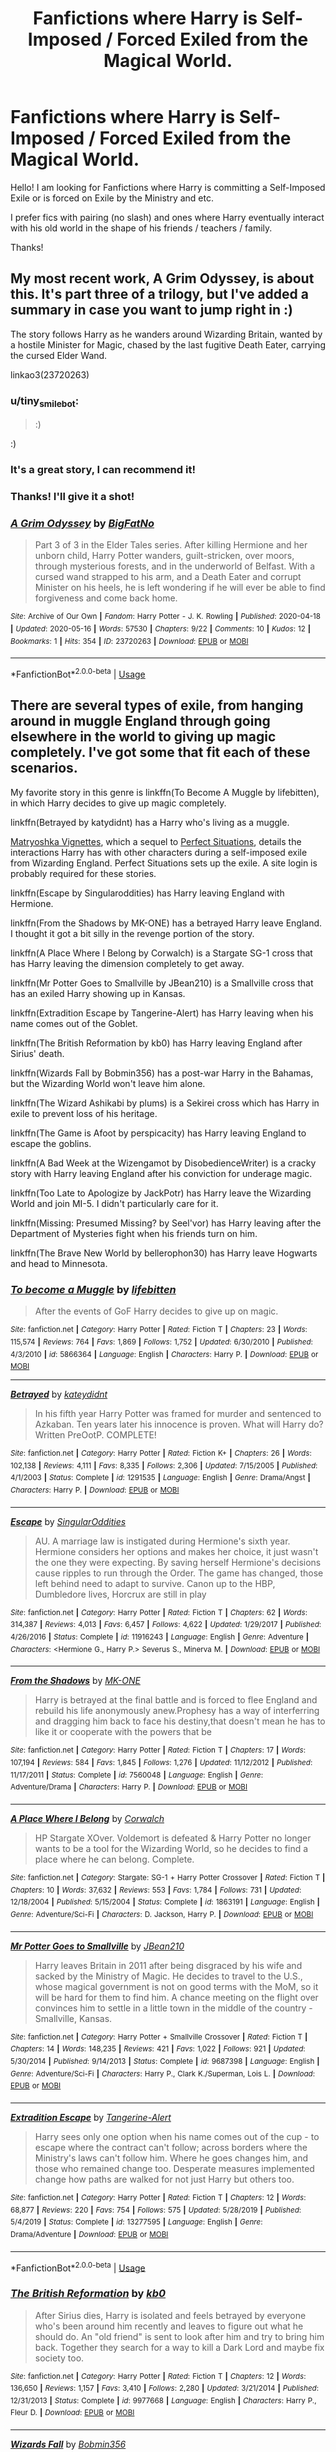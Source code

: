 #+TITLE: Fanfictions where Harry is Self-Imposed / Forced Exiled from the Magical World.

* Fanfictions where Harry is Self-Imposed / Forced Exiled from the Magical World.
:PROPERTIES:
:Author: xBrawlerxx
:Score: 10
:DateUnix: 1590394411.0
:DateShort: 2020-May-25
:FlairText: Request
:END:
Hello! I am looking for Fanfictions where Harry is committing a Self-Imposed Exile or is forced on Exile by the Ministry and etc.

I prefer fics with pairing (no slash) and ones where Harry eventually interact with his old world in the shape of his friends / teachers / family.

Thanks!


** My most recent work, A Grim Odyssey, is about this. It's part three of a trilogy, but I've added a summary in case you want to jump right in :)

The story follows Harry as he wanders around Wizarding Britain, wanted by a hostile Minister for Magic, chased by the last fugitive Death Eater, carrying the cursed Elder Wand.

linkao3(23720263)
:PROPERTIES:
:Author: BigFatNo
:Score: 4
:DateUnix: 1590418695.0
:DateShort: 2020-May-25
:END:

*** u/tiny_smile_bot:
#+begin_quote
  :)
#+end_quote

:)
:PROPERTIES:
:Author: tiny_smile_bot
:Score: 3
:DateUnix: 1590418711.0
:DateShort: 2020-May-25
:END:


*** It's a great story, I can recommend it!
:PROPERTIES:
:Author: vlaaivlaai
:Score: 3
:DateUnix: 1590419033.0
:DateShort: 2020-May-25
:END:


*** Thanks! I'll give it a shot!
:PROPERTIES:
:Author: xBrawlerxx
:Score: 2
:DateUnix: 1590474833.0
:DateShort: 2020-May-26
:END:


*** [[https://archiveofourown.org/works/23720263][*/A Grim Odyssey/*]] by [[https://www.archiveofourown.org/users/BigFatNo/pseuds/BigFatNo][/BigFatNo/]]

#+begin_quote
  Part 3 of 3 in the Elder Tales series. After killing Hermione and her unborn child, Harry Potter wanders, guilt-stricken, over moors, through mysterious forests, and in the underworld of Belfast. With a cursed wand strapped to his arm, and a Death Eater and corrupt Minister on his heels, he is left wondering if he will ever be able to find forgiveness and come back home.
#+end_quote

^{/Site/:} ^{Archive} ^{of} ^{Our} ^{Own} ^{*|*} ^{/Fandom/:} ^{Harry} ^{Potter} ^{-} ^{J.} ^{K.} ^{Rowling} ^{*|*} ^{/Published/:} ^{2020-04-18} ^{*|*} ^{/Updated/:} ^{2020-05-16} ^{*|*} ^{/Words/:} ^{57530} ^{*|*} ^{/Chapters/:} ^{9/22} ^{*|*} ^{/Comments/:} ^{10} ^{*|*} ^{/Kudos/:} ^{12} ^{*|*} ^{/Bookmarks/:} ^{1} ^{*|*} ^{/Hits/:} ^{354} ^{*|*} ^{/ID/:} ^{23720263} ^{*|*} ^{/Download/:} ^{[[https://archiveofourown.org/downloads/23720263/A%20Grim%20Odyssey.epub?updated_at=1589648037][EPUB]]} ^{or} ^{[[https://archiveofourown.org/downloads/23720263/A%20Grim%20Odyssey.mobi?updated_at=1589648037][MOBI]]}

--------------

*FanfictionBot*^{2.0.0-beta} | [[https://github.com/tusing/reddit-ffn-bot/wiki/Usage][Usage]]
:PROPERTIES:
:Author: FanfictionBot
:Score: 1
:DateUnix: 1590418713.0
:DateShort: 2020-May-25
:END:


** There are several types of exile, from hanging around in muggle England through going elsewhere in the world to giving up magic completely. I've got some that fit each of these scenarios.

My favorite story in this genre is linkffn(To Become A Muggle by lifebitten), in which Harry decides to give up magic completely.

linkffn(Betrayed by katydidnt) has a Harry who's living as a muggle.

[[https://jeconais.fanficauthors.net/Matryoshka_Vignettes/index/][Matryoshka Vignettes]], which a sequel to [[https://jeconais.fanficauthors.net/Perfect_Situations/Perfect_Situations/][Perfect Situations]], details the interactions Harry has with other characters during a self-imposed exile from Wizarding England. Perfect Situations sets up the exile. A site login is probably required for these stories.

linkffn(Escape by Singularoddities) has Harry leaving England with Hermione.

linkffn(From the Shadows by MK-ONE) has a betrayed Harry leave England. I thought it got a bit silly in the revenge portion of the story.

linkffn(A Place Where I Belong by Corwalch) is a Stargate SG-1 cross that has Harry leaving the dimension completely to get away.

linkffn(Mr Potter Goes to Smallville by JBean210) is a Smallville cross that has an exiled Harry showing up in Kansas.

linkffn(Extradition Escape by Tangerine-Alert) has Harry leaving when his name comes out of the Goblet.

linkffn(The British Reformation by kb0) has Harry leaving England after Sirius' death.

linkffn(Wizards Fall by Bobmin356) has a post-war Harry in the Bahamas, but the Wizarding World won't leave him alone.

linkffn(The Wizard Ashikabi by plums) is a Sekirei cross which has Harry in exile to prevent loss of his heritage.

linkffn(The Game is Afoot by perspicacity) has Harry leaving England to escape the goblins.

linkffn(A Bad Week at the Wizengamot by DisobedienceWriter) is a cracky story with Harry leaving England after his conviction for underage magic.

linkffn(Too Late to Apologize by JackPotr) has Harry leave the Wizarding World and join MI-5. I didn't particularly care for it.

linkffn(Missing: Presumed Missing? by Seel'vor) has Harry leaving after the Department of Mysteries fight when his friends turn on him.

linkffn(The Brave New World by bellerophon30) has Harry leave Hogwarts and head to Minnesota.
:PROPERTIES:
:Author: steve_wheeler
:Score: 1
:DateUnix: 1590477267.0
:DateShort: 2020-May-26
:END:

*** [[https://www.fanfiction.net/s/5866364/1/][*/To become a Muggle/*]] by [[https://www.fanfiction.net/u/2197105/lifebitten][/lifebitten/]]

#+begin_quote
  After the events of GoF Harry decides to give up on magic.
#+end_quote

^{/Site/:} ^{fanfiction.net} ^{*|*} ^{/Category/:} ^{Harry} ^{Potter} ^{*|*} ^{/Rated/:} ^{Fiction} ^{T} ^{*|*} ^{/Chapters/:} ^{23} ^{*|*} ^{/Words/:} ^{115,574} ^{*|*} ^{/Reviews/:} ^{764} ^{*|*} ^{/Favs/:} ^{1,869} ^{*|*} ^{/Follows/:} ^{1,752} ^{*|*} ^{/Updated/:} ^{6/30/2010} ^{*|*} ^{/Published/:} ^{4/3/2010} ^{*|*} ^{/id/:} ^{5866364} ^{*|*} ^{/Language/:} ^{English} ^{*|*} ^{/Characters/:} ^{Harry} ^{P.} ^{*|*} ^{/Download/:} ^{[[http://www.ff2ebook.com/old/ffn-bot/index.php?id=5866364&source=ff&filetype=epub][EPUB]]} ^{or} ^{[[http://www.ff2ebook.com/old/ffn-bot/index.php?id=5866364&source=ff&filetype=mobi][MOBI]]}

--------------

[[https://www.fanfiction.net/s/1291535/1/][*/Betrayed/*]] by [[https://www.fanfiction.net/u/9744/kateydidnt][/kateydidnt/]]

#+begin_quote
  In his fifth year Harry Potter was framed for murder and sentenced to Azkaban. Ten years later his innocence is proven. What will Harry do? Written PreOotP. COMPLETE!
#+end_quote

^{/Site/:} ^{fanfiction.net} ^{*|*} ^{/Category/:} ^{Harry} ^{Potter} ^{*|*} ^{/Rated/:} ^{Fiction} ^{K+} ^{*|*} ^{/Chapters/:} ^{26} ^{*|*} ^{/Words/:} ^{102,138} ^{*|*} ^{/Reviews/:} ^{4,111} ^{*|*} ^{/Favs/:} ^{8,335} ^{*|*} ^{/Follows/:} ^{2,306} ^{*|*} ^{/Updated/:} ^{7/15/2005} ^{*|*} ^{/Published/:} ^{4/1/2003} ^{*|*} ^{/Status/:} ^{Complete} ^{*|*} ^{/id/:} ^{1291535} ^{*|*} ^{/Language/:} ^{English} ^{*|*} ^{/Genre/:} ^{Drama/Angst} ^{*|*} ^{/Characters/:} ^{Harry} ^{P.} ^{*|*} ^{/Download/:} ^{[[http://www.ff2ebook.com/old/ffn-bot/index.php?id=1291535&source=ff&filetype=epub][EPUB]]} ^{or} ^{[[http://www.ff2ebook.com/old/ffn-bot/index.php?id=1291535&source=ff&filetype=mobi][MOBI]]}

--------------

[[https://www.fanfiction.net/s/11916243/1/][*/Escape/*]] by [[https://www.fanfiction.net/u/6921337/SingularOddities][/SingularOddities/]]

#+begin_quote
  AU. A marriage law is instigated during Hermione's sixth year. Hermione considers her options and makes her choice, it just wasn't the one they were expecting. By saving herself Hermione's decisions cause ripples to run through the Order. The game has changed, those left behind need to adapt to survive. Canon up to the HBP, Dumbledore lives, Horcrux are still in play
#+end_quote

^{/Site/:} ^{fanfiction.net} ^{*|*} ^{/Category/:} ^{Harry} ^{Potter} ^{*|*} ^{/Rated/:} ^{Fiction} ^{T} ^{*|*} ^{/Chapters/:} ^{62} ^{*|*} ^{/Words/:} ^{314,387} ^{*|*} ^{/Reviews/:} ^{4,013} ^{*|*} ^{/Favs/:} ^{6,457} ^{*|*} ^{/Follows/:} ^{4,622} ^{*|*} ^{/Updated/:} ^{1/29/2017} ^{*|*} ^{/Published/:} ^{4/26/2016} ^{*|*} ^{/Status/:} ^{Complete} ^{*|*} ^{/id/:} ^{11916243} ^{*|*} ^{/Language/:} ^{English} ^{*|*} ^{/Genre/:} ^{Adventure} ^{*|*} ^{/Characters/:} ^{<Hermione} ^{G.,} ^{Harry} ^{P.>} ^{Severus} ^{S.,} ^{Minerva} ^{M.} ^{*|*} ^{/Download/:} ^{[[http://www.ff2ebook.com/old/ffn-bot/index.php?id=11916243&source=ff&filetype=epub][EPUB]]} ^{or} ^{[[http://www.ff2ebook.com/old/ffn-bot/index.php?id=11916243&source=ff&filetype=mobi][MOBI]]}

--------------

[[https://www.fanfiction.net/s/7560048/1/][*/From the Shadows/*]] by [[https://www.fanfiction.net/u/2840040/MK-ONE][/MK-ONE/]]

#+begin_quote
  Harry is betrayed at the final battle and is forced to flee England and rebuild his life anonymously anew.Prophesy has a way of interferring and dragging him back to face his destiny,that doesn't mean he has to like it or cooperate with the powers that be
#+end_quote

^{/Site/:} ^{fanfiction.net} ^{*|*} ^{/Category/:} ^{Harry} ^{Potter} ^{*|*} ^{/Rated/:} ^{Fiction} ^{T} ^{*|*} ^{/Chapters/:} ^{17} ^{*|*} ^{/Words/:} ^{107,194} ^{*|*} ^{/Reviews/:} ^{584} ^{*|*} ^{/Favs/:} ^{1,845} ^{*|*} ^{/Follows/:} ^{1,276} ^{*|*} ^{/Updated/:} ^{11/12/2012} ^{*|*} ^{/Published/:} ^{11/17/2011} ^{*|*} ^{/Status/:} ^{Complete} ^{*|*} ^{/id/:} ^{7560048} ^{*|*} ^{/Language/:} ^{English} ^{*|*} ^{/Genre/:} ^{Adventure/Drama} ^{*|*} ^{/Characters/:} ^{Harry} ^{P.} ^{*|*} ^{/Download/:} ^{[[http://www.ff2ebook.com/old/ffn-bot/index.php?id=7560048&source=ff&filetype=epub][EPUB]]} ^{or} ^{[[http://www.ff2ebook.com/old/ffn-bot/index.php?id=7560048&source=ff&filetype=mobi][MOBI]]}

--------------

[[https://www.fanfiction.net/s/1863191/1/][*/A Place Where I Belong/*]] by [[https://www.fanfiction.net/u/418285/Corwalch][/Corwalch/]]

#+begin_quote
  HP Stargate XOver. Voldemort is defeated & Harry Potter no longer wants to be a tool for the Wizarding World, so he decides to find a place where he can belong. Complete.
#+end_quote

^{/Site/:} ^{fanfiction.net} ^{*|*} ^{/Category/:} ^{Stargate:} ^{SG-1} ^{+} ^{Harry} ^{Potter} ^{Crossover} ^{*|*} ^{/Rated/:} ^{Fiction} ^{T} ^{*|*} ^{/Chapters/:} ^{10} ^{*|*} ^{/Words/:} ^{37,632} ^{*|*} ^{/Reviews/:} ^{553} ^{*|*} ^{/Favs/:} ^{1,784} ^{*|*} ^{/Follows/:} ^{731} ^{*|*} ^{/Updated/:} ^{12/18/2004} ^{*|*} ^{/Published/:} ^{5/15/2004} ^{*|*} ^{/Status/:} ^{Complete} ^{*|*} ^{/id/:} ^{1863191} ^{*|*} ^{/Language/:} ^{English} ^{*|*} ^{/Genre/:} ^{Adventure/Sci-Fi} ^{*|*} ^{/Characters/:} ^{D.} ^{Jackson,} ^{Harry} ^{P.} ^{*|*} ^{/Download/:} ^{[[http://www.ff2ebook.com/old/ffn-bot/index.php?id=1863191&source=ff&filetype=epub][EPUB]]} ^{or} ^{[[http://www.ff2ebook.com/old/ffn-bot/index.php?id=1863191&source=ff&filetype=mobi][MOBI]]}

--------------

[[https://www.fanfiction.net/s/9687398/1/][*/Mr Potter Goes to Smallville/*]] by [[https://www.fanfiction.net/u/1675975/JBean210][/JBean210/]]

#+begin_quote
  Harry leaves Britain in 2011 after being disgraced by his wife and sacked by the Ministry of Magic. He decides to travel to the U.S., whose magical government is not on good terms with the MoM, so it will be hard for them to find him. A chance meeting on the flight over convinces him to settle in a little town in the middle of the country - Smallville, Kansas.
#+end_quote

^{/Site/:} ^{fanfiction.net} ^{*|*} ^{/Category/:} ^{Harry} ^{Potter} ^{+} ^{Smallville} ^{Crossover} ^{*|*} ^{/Rated/:} ^{Fiction} ^{T} ^{*|*} ^{/Chapters/:} ^{14} ^{*|*} ^{/Words/:} ^{148,235} ^{*|*} ^{/Reviews/:} ^{421} ^{*|*} ^{/Favs/:} ^{1,022} ^{*|*} ^{/Follows/:} ^{921} ^{*|*} ^{/Updated/:} ^{5/30/2014} ^{*|*} ^{/Published/:} ^{9/14/2013} ^{*|*} ^{/Status/:} ^{Complete} ^{*|*} ^{/id/:} ^{9687398} ^{*|*} ^{/Language/:} ^{English} ^{*|*} ^{/Genre/:} ^{Adventure/Sci-Fi} ^{*|*} ^{/Characters/:} ^{Harry} ^{P.,} ^{Clark} ^{K./Superman,} ^{Lois} ^{L.} ^{*|*} ^{/Download/:} ^{[[http://www.ff2ebook.com/old/ffn-bot/index.php?id=9687398&source=ff&filetype=epub][EPUB]]} ^{or} ^{[[http://www.ff2ebook.com/old/ffn-bot/index.php?id=9687398&source=ff&filetype=mobi][MOBI]]}

--------------

[[https://www.fanfiction.net/s/13277595/1/][*/Extradition Escape/*]] by [[https://www.fanfiction.net/u/970809/Tangerine-Alert][/Tangerine-Alert/]]

#+begin_quote
  Harry sees only one option when his name comes out of the cup - to escape where the contract can't follow; across borders where the Ministry's laws can't follow him. Where he goes changes him, and those who remained change too. Desperate measures implemented change how paths are walked for not just Harry but others too.
#+end_quote

^{/Site/:} ^{fanfiction.net} ^{*|*} ^{/Category/:} ^{Harry} ^{Potter} ^{*|*} ^{/Rated/:} ^{Fiction} ^{T} ^{*|*} ^{/Chapters/:} ^{12} ^{*|*} ^{/Words/:} ^{68,877} ^{*|*} ^{/Reviews/:} ^{220} ^{*|*} ^{/Favs/:} ^{754} ^{*|*} ^{/Follows/:} ^{575} ^{*|*} ^{/Updated/:} ^{5/28/2019} ^{*|*} ^{/Published/:} ^{5/4/2019} ^{*|*} ^{/Status/:} ^{Complete} ^{*|*} ^{/id/:} ^{13277595} ^{*|*} ^{/Language/:} ^{English} ^{*|*} ^{/Genre/:} ^{Drama/Adventure} ^{*|*} ^{/Download/:} ^{[[http://www.ff2ebook.com/old/ffn-bot/index.php?id=13277595&source=ff&filetype=epub][EPUB]]} ^{or} ^{[[http://www.ff2ebook.com/old/ffn-bot/index.php?id=13277595&source=ff&filetype=mobi][MOBI]]}

--------------

*FanfictionBot*^{2.0.0-beta} | [[https://github.com/tusing/reddit-ffn-bot/wiki/Usage][Usage]]
:PROPERTIES:
:Author: FanfictionBot
:Score: 1
:DateUnix: 1590477395.0
:DateShort: 2020-May-26
:END:


*** [[https://www.fanfiction.net/s/9977668/1/][*/The British Reformation/*]] by [[https://www.fanfiction.net/u/1251524/kb0][/kb0/]]

#+begin_quote
  After Sirius dies, Harry is isolated and feels betrayed by everyone who's been around him recently and leaves to figure out what he should do. An "old friend" is sent to look after him and try to bring him back. Together they search for a way to kill a Dark Lord and maybe fix society too.
#+end_quote

^{/Site/:} ^{fanfiction.net} ^{*|*} ^{/Category/:} ^{Harry} ^{Potter} ^{*|*} ^{/Rated/:} ^{Fiction} ^{T} ^{*|*} ^{/Chapters/:} ^{12} ^{*|*} ^{/Words/:} ^{136,650} ^{*|*} ^{/Reviews/:} ^{1,157} ^{*|*} ^{/Favs/:} ^{3,410} ^{*|*} ^{/Follows/:} ^{2,280} ^{*|*} ^{/Updated/:} ^{3/21/2014} ^{*|*} ^{/Published/:} ^{12/31/2013} ^{*|*} ^{/Status/:} ^{Complete} ^{*|*} ^{/id/:} ^{9977668} ^{*|*} ^{/Language/:} ^{English} ^{*|*} ^{/Characters/:} ^{Harry} ^{P.,} ^{Fleur} ^{D.} ^{*|*} ^{/Download/:} ^{[[http://www.ff2ebook.com/old/ffn-bot/index.php?id=9977668&source=ff&filetype=epub][EPUB]]} ^{or} ^{[[http://www.ff2ebook.com/old/ffn-bot/index.php?id=9977668&source=ff&filetype=mobi][MOBI]]}

--------------

[[https://www.fanfiction.net/s/8837257/1/][*/Wizards Fall/*]] by [[https://www.fanfiction.net/u/777540/Bobmin356][/Bobmin356/]]

#+begin_quote
  A different spin on the Potter Verse featuring a manipulative Dumbledore and an evil worse than Voldemort. A look at what could drive three people to destroy the Wizarding World.
#+end_quote

^{/Site/:} ^{fanfiction.net} ^{*|*} ^{/Category/:} ^{Harry} ^{Potter} ^{*|*} ^{/Rated/:} ^{Fiction} ^{M} ^{*|*} ^{/Chapters/:} ^{5} ^{*|*} ^{/Words/:} ^{143,427} ^{*|*} ^{/Reviews/:} ^{273} ^{*|*} ^{/Favs/:} ^{2,392} ^{*|*} ^{/Follows/:} ^{1,032} ^{*|*} ^{/Published/:} ^{12/26/2012} ^{*|*} ^{/Status/:} ^{Complete} ^{*|*} ^{/id/:} ^{8837257} ^{*|*} ^{/Language/:} ^{English} ^{*|*} ^{/Genre/:} ^{Drama/Sci-Fi} ^{*|*} ^{/Characters/:} ^{Harry} ^{P.,} ^{Hermione} ^{G.} ^{*|*} ^{/Download/:} ^{[[http://www.ff2ebook.com/old/ffn-bot/index.php?id=8837257&source=ff&filetype=epub][EPUB]]} ^{or} ^{[[http://www.ff2ebook.com/old/ffn-bot/index.php?id=8837257&source=ff&filetype=mobi][MOBI]]}

--------------

[[https://www.fanfiction.net/s/7878340/1/][*/The Wizard Ashikabi/*]] by [[https://www.fanfiction.net/u/3136818/plums][/plums/]]

#+begin_quote
  Harry, forced into exile to save his heritage from thieves, begins traveling the world. While in Japan, Harry happens upon an intimidating woman dressed in black, and gets thrown into a plot he could have never seen coming. Harry / Multi
#+end_quote

^{/Site/:} ^{fanfiction.net} ^{*|*} ^{/Category/:} ^{Harry} ^{Potter} ^{+} ^{Sekirei} ^{Crossover} ^{*|*} ^{/Rated/:} ^{Fiction} ^{M} ^{*|*} ^{/Chapters/:} ^{11} ^{*|*} ^{/Words/:} ^{127,597} ^{*|*} ^{/Reviews/:} ^{775} ^{*|*} ^{/Favs/:} ^{3,732} ^{*|*} ^{/Follows/:} ^{3,722} ^{*|*} ^{/Updated/:} ^{1/5/2013} ^{*|*} ^{/Published/:} ^{2/27/2012} ^{*|*} ^{/id/:} ^{7878340} ^{*|*} ^{/Language/:} ^{English} ^{*|*} ^{/Genre/:} ^{Romance/Adventure} ^{*|*} ^{/Characters/:} ^{<Harry} ^{P.,} ^{No.} ^{04/Karasuba,} ^{No.} ^{104/Haihane>} ^{*|*} ^{/Download/:} ^{[[http://www.ff2ebook.com/old/ffn-bot/index.php?id=7878340&source=ff&filetype=epub][EPUB]]} ^{or} ^{[[http://www.ff2ebook.com/old/ffn-bot/index.php?id=7878340&source=ff&filetype=mobi][MOBI]]}

--------------

[[https://www.fanfiction.net/s/4543379/1/][*/The Game Is Afoot/*]] by [[https://www.fanfiction.net/u/1446455/Perspicacity][/Perspicacity/]]

#+begin_quote
  The War is over. Harry and Ginny plan a life together, then Harry disappears without a trace. Eight years later, Ginny wants answers. And where does Daphne fit in? A Harry/Ginny/Daphne anti-romance.
#+end_quote

^{/Site/:} ^{fanfiction.net} ^{*|*} ^{/Category/:} ^{Harry} ^{Potter} ^{*|*} ^{/Rated/:} ^{Fiction} ^{M} ^{*|*} ^{/Words/:} ^{18,961} ^{*|*} ^{/Reviews/:} ^{86} ^{*|*} ^{/Favs/:} ^{365} ^{*|*} ^{/Follows/:} ^{134} ^{*|*} ^{/Published/:} ^{9/17/2008} ^{*|*} ^{/Status/:} ^{Complete} ^{*|*} ^{/id/:} ^{4543379} ^{*|*} ^{/Language/:} ^{English} ^{*|*} ^{/Genre/:} ^{Angst/Romance} ^{*|*} ^{/Characters/:} ^{Harry} ^{P.,} ^{Daphne} ^{G.,} ^{Ginny} ^{W.} ^{*|*} ^{/Download/:} ^{[[http://www.ff2ebook.com/old/ffn-bot/index.php?id=4543379&source=ff&filetype=epub][EPUB]]} ^{or} ^{[[http://www.ff2ebook.com/old/ffn-bot/index.php?id=4543379&source=ff&filetype=mobi][MOBI]]}

--------------

[[https://www.fanfiction.net/s/3639659/1/][*/A Bad Week at the Wizengamot/*]] by [[https://www.fanfiction.net/u/1228238/DisobedienceWriter][/DisobedienceWriter/]]

#+begin_quote
  What would have happened if Harry had been convicted by the Wizengamot after defending himself from dementors before his fifth year at Hogwarts? Humorous! Followup stories on Sirius Black plus Cornelius Fudge's attempt at becoming a dark lord.
#+end_quote

^{/Site/:} ^{fanfiction.net} ^{*|*} ^{/Category/:} ^{Harry} ^{Potter} ^{*|*} ^{/Rated/:} ^{Fiction} ^{M} ^{*|*} ^{/Chapters/:} ^{3} ^{*|*} ^{/Words/:} ^{22,251} ^{*|*} ^{/Reviews/:} ^{701} ^{*|*} ^{/Favs/:} ^{5,544} ^{*|*} ^{/Follows/:} ^{1,502} ^{*|*} ^{/Updated/:} ^{8/14/2007} ^{*|*} ^{/Published/:} ^{7/6/2007} ^{*|*} ^{/Status/:} ^{Complete} ^{*|*} ^{/id/:} ^{3639659} ^{*|*} ^{/Language/:} ^{English} ^{*|*} ^{/Genre/:} ^{Humor/Parody} ^{*|*} ^{/Download/:} ^{[[http://www.ff2ebook.com/old/ffn-bot/index.php?id=3639659&source=ff&filetype=epub][EPUB]]} ^{or} ^{[[http://www.ff2ebook.com/old/ffn-bot/index.php?id=3639659&source=ff&filetype=mobi][MOBI]]}

--------------

[[https://www.fanfiction.net/s/11542111/1/][*/Too Late to Apologize/*]] by [[https://www.fanfiction.net/u/2475592/JackPotr][/JackPotr/]]

#+begin_quote
  Harry reacts to Hermione's treatment during sixth year. With his anchor gone, Harry searches for something else. No bashing...well not really.
#+end_quote

^{/Site/:} ^{fanfiction.net} ^{*|*} ^{/Category/:} ^{Harry} ^{Potter} ^{*|*} ^{/Rated/:} ^{Fiction} ^{T} ^{*|*} ^{/Chapters/:} ^{3} ^{*|*} ^{/Words/:} ^{20,238} ^{*|*} ^{/Reviews/:} ^{166} ^{*|*} ^{/Favs/:} ^{957} ^{*|*} ^{/Follows/:} ^{383} ^{*|*} ^{/Updated/:} ^{10/7/2015} ^{*|*} ^{/Published/:} ^{10/4/2015} ^{*|*} ^{/Status/:} ^{Complete} ^{*|*} ^{/id/:} ^{11542111} ^{*|*} ^{/Language/:} ^{English} ^{*|*} ^{/Genre/:} ^{Drama/Family} ^{*|*} ^{/Download/:} ^{[[http://www.ff2ebook.com/old/ffn-bot/index.php?id=11542111&source=ff&filetype=epub][EPUB]]} ^{or} ^{[[http://www.ff2ebook.com/old/ffn-bot/index.php?id=11542111&source=ff&filetype=mobi][MOBI]]}

--------------

[[https://www.fanfiction.net/s/3957804/1/][*/Missing: Presumed Missing?/*]] by [[https://www.fanfiction.net/u/1330896/Seel-vor][/Seel'vor/]]

#+begin_quote
  After the debacle at the DoM, Harry's friends turn on him. So he leaves. Now the world begins to realise they've driven away their savior. How will they get him back? Rated for language. Harry!Harem. Heavily Edited and NEW CONTENT!
#+end_quote

^{/Site/:} ^{fanfiction.net} ^{*|*} ^{/Category/:} ^{Harry} ^{Potter} ^{*|*} ^{/Rated/:} ^{Fiction} ^{M} ^{*|*} ^{/Chapters/:} ^{5} ^{*|*} ^{/Words/:} ^{31,291} ^{*|*} ^{/Reviews/:} ^{507} ^{*|*} ^{/Favs/:} ^{1,823} ^{*|*} ^{/Follows/:} ^{2,200} ^{*|*} ^{/Updated/:} ^{6/19/2008} ^{*|*} ^{/Published/:} ^{12/20/2007} ^{*|*} ^{/id/:} ^{3957804} ^{*|*} ^{/Language/:} ^{English} ^{*|*} ^{/Genre/:} ^{Adventure/Romance} ^{*|*} ^{/Characters/:} ^{Harry} ^{P.} ^{*|*} ^{/Download/:} ^{[[http://www.ff2ebook.com/old/ffn-bot/index.php?id=3957804&source=ff&filetype=epub][EPUB]]} ^{or} ^{[[http://www.ff2ebook.com/old/ffn-bot/index.php?id=3957804&source=ff&filetype=mobi][MOBI]]}

--------------

*FanfictionBot*^{2.0.0-beta} | [[https://github.com/tusing/reddit-ffn-bot/wiki/Usage][Usage]]
:PROPERTIES:
:Author: FanfictionBot
:Score: 1
:DateUnix: 1590477406.0
:DateShort: 2020-May-26
:END:


*** [[https://www.fanfiction.net/s/5653847/1/][*/A Brave New World/*]] by [[https://www.fanfiction.net/u/119117/Cithara][/Cithara/]]

#+begin_quote
  When the Dursleys are killed, Harry is left without legal guardians and is left prey to an ancient law that would see him owned by those who wish him harm. For his protection, he marries Severus and his new life begins as he embarks upon a marriage that is, for all intents and purposes, only for show, whilst he trains in a new magic that he soon discovers an affinity for. HP/SS EWE
#+end_quote

^{/Site/:} ^{fanfiction.net} ^{*|*} ^{/Category/:} ^{Harry} ^{Potter} ^{*|*} ^{/Rated/:} ^{Fiction} ^{M} ^{*|*} ^{/Chapters/:} ^{60} ^{*|*} ^{/Words/:} ^{288,500} ^{*|*} ^{/Reviews/:} ^{3,316} ^{*|*} ^{/Favs/:} ^{3,343} ^{*|*} ^{/Follows/:} ^{2,697} ^{*|*} ^{/Updated/:} ^{3/28/2018} ^{*|*} ^{/Published/:} ^{1/9/2010} ^{*|*} ^{/Status/:} ^{Complete} ^{*|*} ^{/id/:} ^{5653847} ^{*|*} ^{/Language/:} ^{English} ^{*|*} ^{/Genre/:} ^{Romance/Drama} ^{*|*} ^{/Characters/:} ^{<Severus} ^{S.,} ^{Harry} ^{P.>} ^{<Ron} ^{W.,} ^{Draco} ^{M.>} ^{*|*} ^{/Download/:} ^{[[http://www.ff2ebook.com/old/ffn-bot/index.php?id=5653847&source=ff&filetype=epub][EPUB]]} ^{or} ^{[[http://www.ff2ebook.com/old/ffn-bot/index.php?id=5653847&source=ff&filetype=mobi][MOBI]]}

--------------

*FanfictionBot*^{2.0.0-beta} | [[https://github.com/tusing/reddit-ffn-bot/wiki/Usage][Usage]]
:PROPERTIES:
:Author: FanfictionBot
:Score: 1
:DateUnix: 1590477417.0
:DateShort: 2020-May-26
:END:


*** Those look like sound recommendations! I will be sure to check them out.

Out of the Exiled (Forced or Self-Imposed) fics that I've read, the fics where Harry does that because of his 4th, 5th (After Dementor Attack, Post-DoM or after being told of the Prophecy) and Post-War are the best settings for these kind of fanfictions.

I do like it when Harry does end up meeting his friends and such afterwards and see their reaction to him being muggle / married / with kids and etc.

Also, so you happen to know Fanfics where Harry is forfeiting the Triwizard and thus lose his magic and goes to live as Muggle? (in sort of Self-Imposed Exile)
:PROPERTIES:
:Author: xBrawlerxx
:Score: 1
:DateUnix: 1590478623.0
:DateShort: 2020-May-26
:END:

**** Actually, the only stories I know where Harry forfeits the Tri-Wizard don't have him living as a muggle afterward. I know of two where he deliberately does that, but he doesn't end up losing his magic.
:PROPERTIES:
:Author: steve_wheeler
:Score: 1
:DateUnix: 1591133321.0
:DateShort: 2020-Jun-03
:END:


** linkffn(Harry Potter and a Vampire)

Linkffn(Harry Potter the Mutant Obscurus Gamer)

Linkffn(Make a Wish by Rorshach's Blot)

linkffn(behind Blue Eyes)

linkffn(Harry Potter and the Metamorph)
:PROPERTIES:
:Author: horrorshowjack
:Score: 1
:DateUnix: 1590529516.0
:DateShort: 2020-May-27
:END:

*** [[https://www.fanfiction.net/s/13150962/1/][*/Harry and a Vampire/*]] by [[https://www.fanfiction.net/u/1282867/mjimeyg][/mjimeyg/]]

#+begin_quote
  Harry lost his trial at the beginning of his fifth year. Exiled from Magical Britain he is offered a new start in another country. Unfortunately he'll still have to fight to survive. But he won't do it alone.
#+end_quote

^{/Site/:} ^{fanfiction.net} ^{*|*} ^{/Category/:} ^{Harry} ^{Potter} ^{+} ^{Rosario} ^{+} ^{Vampire} ^{Crossover} ^{*|*} ^{/Rated/:} ^{Fiction} ^{M} ^{*|*} ^{/Chapters/:} ^{22} ^{*|*} ^{/Words/:} ^{162,913} ^{*|*} ^{/Reviews/:} ^{868} ^{*|*} ^{/Favs/:} ^{2,648} ^{*|*} ^{/Follows/:} ^{1,908} ^{*|*} ^{/Updated/:} ^{1/1/2019} ^{*|*} ^{/Published/:} ^{12/18/2018} ^{*|*} ^{/Status/:} ^{Complete} ^{*|*} ^{/id/:} ^{13150962} ^{*|*} ^{/Language/:} ^{English} ^{*|*} ^{/Genre/:} ^{Humor/Adventure} ^{*|*} ^{/Characters/:} ^{<Harry} ^{P.,} ^{Moka} ^{A.,} ^{Kurumu} ^{K.>} ^{*|*} ^{/Download/:} ^{[[http://www.ff2ebook.com/old/ffn-bot/index.php?id=13150962&source=ff&filetype=epub][EPUB]]} ^{or} ^{[[http://www.ff2ebook.com/old/ffn-bot/index.php?id=13150962&source=ff&filetype=mobi][MOBI]]}

--------------

[[https://www.fanfiction.net/s/13563881/1/][*/Harry Potter the Mutant Obscurus Gamer/*]] by [[https://www.fanfiction.net/u/4936996/GnomeBob][/GnomeBob/]]

#+begin_quote
  Tell me if you've heard this one. The Living Tribunal, Eternity, Infinity, Lady Death and the Phoenix Force all walk into a bar. Haven't heard it? Well, it involves Harry Potter exploding during a failed Obscurial transformation, lots of x-overs, plenty of Crack, and a Flerken Familiar. A Marvel Gamer! Mutant! HP fic Guaranteed to be unlike anything you've ever read. Try 3 Chapters
#+end_quote

^{/Site/:} ^{fanfiction.net} ^{*|*} ^{/Category/:} ^{Harry} ^{Potter} ^{+} ^{Avengers} ^{Crossover} ^{*|*} ^{/Rated/:} ^{Fiction} ^{T} ^{*|*} ^{/Chapters/:} ^{33} ^{*|*} ^{/Words/:} ^{161,156} ^{*|*} ^{/Reviews/:} ^{863} ^{*|*} ^{/Favs/:} ^{1,480} ^{*|*} ^{/Follows/:} ^{1,794} ^{*|*} ^{/Updated/:} ^{5/17} ^{*|*} ^{/Published/:} ^{4/24} ^{*|*} ^{/id/:} ^{13563881} ^{*|*} ^{/Language/:} ^{English} ^{*|*} ^{/Genre/:} ^{Adventure/Humor} ^{*|*} ^{/Characters/:} ^{Harry} ^{P.} ^{*|*} ^{/Download/:} ^{[[http://www.ff2ebook.com/old/ffn-bot/index.php?id=13563881&source=ff&filetype=epub][EPUB]]} ^{or} ^{[[http://www.ff2ebook.com/old/ffn-bot/index.php?id=13563881&source=ff&filetype=mobi][MOBI]]}

--------------

[[https://www.fanfiction.net/s/2318355/1/][*/Make A Wish/*]] by [[https://www.fanfiction.net/u/686093/Rorschach-s-Blot][/Rorschach's Blot/]]

#+begin_quote
  Harry has learned the prophesy and he does not believe that a schoolboy can defeat Voldemort, so he decides that if he is going to die then he is first going to live.
#+end_quote

^{/Site/:} ^{fanfiction.net} ^{*|*} ^{/Category/:} ^{Harry} ^{Potter} ^{*|*} ^{/Rated/:} ^{Fiction} ^{T} ^{*|*} ^{/Chapters/:} ^{50} ^{*|*} ^{/Words/:} ^{187,589} ^{*|*} ^{/Reviews/:} ^{11,242} ^{*|*} ^{/Favs/:} ^{20,704} ^{*|*} ^{/Follows/:} ^{6,999} ^{*|*} ^{/Updated/:} ^{6/17/2006} ^{*|*} ^{/Published/:} ^{3/23/2005} ^{*|*} ^{/Status/:} ^{Complete} ^{*|*} ^{/id/:} ^{2318355} ^{*|*} ^{/Language/:} ^{English} ^{*|*} ^{/Genre/:} ^{Humor/Adventure} ^{*|*} ^{/Characters/:} ^{Harry} ^{P.} ^{*|*} ^{/Download/:} ^{[[http://www.ff2ebook.com/old/ffn-bot/index.php?id=2318355&source=ff&filetype=epub][EPUB]]} ^{or} ^{[[http://www.ff2ebook.com/old/ffn-bot/index.php?id=2318355&source=ff&filetype=mobi][MOBI]]}

--------------

[[https://www.fanfiction.net/s/2095661/1/][*/Behind Blue Eyes/*]] by [[https://www.fanfiction.net/u/260132/elmembrila][/elmembrila/]]

#+begin_quote
  It's the summer after the Department of Mysteries and Harry Potter's about to do something drastic, something nobody expects, and he may not be alone. Following the lives of Harry and the Order as they battle against each other.
#+end_quote

^{/Site/:} ^{fanfiction.net} ^{*|*} ^{/Category/:} ^{Harry} ^{Potter} ^{*|*} ^{/Rated/:} ^{Fiction} ^{M} ^{*|*} ^{/Chapters/:} ^{34} ^{*|*} ^{/Words/:} ^{433,054} ^{*|*} ^{/Reviews/:} ^{1,984} ^{*|*} ^{/Favs/:} ^{3,121} ^{*|*} ^{/Follows/:} ^{1,583} ^{*|*} ^{/Updated/:} ^{11/14/2019} ^{*|*} ^{/Published/:} ^{10/15/2004} ^{*|*} ^{/Status/:} ^{Complete} ^{*|*} ^{/id/:} ^{2095661} ^{*|*} ^{/Language/:} ^{English} ^{*|*} ^{/Genre/:} ^{Drama/Fantasy} ^{*|*} ^{/Characters/:} ^{Harry} ^{P.,} ^{OC,} ^{N.} ^{Tonks,} ^{Remus} ^{L.} ^{*|*} ^{/Download/:} ^{[[http://www.ff2ebook.com/old/ffn-bot/index.php?id=2095661&source=ff&filetype=epub][EPUB]]} ^{or} ^{[[http://www.ff2ebook.com/old/ffn-bot/index.php?id=2095661&source=ff&filetype=mobi][MOBI]]}

--------------

[[https://www.fanfiction.net/s/10516162/1/][*/Harry Potter and the Metamorph/*]] by [[https://www.fanfiction.net/u/1208839/hermyd][/hermyd/]]

#+begin_quote
  Harry decided that the only way he can win this war with his sanity intact is to train his own way without interference. But then he discovers an ability that he needs help with and only one person can provide that-Tonks. They bring the fight to the DEs in their own way so that the war will finally end.
#+end_quote

^{/Site/:} ^{fanfiction.net} ^{*|*} ^{/Category/:} ^{Harry} ^{Potter} ^{*|*} ^{/Rated/:} ^{Fiction} ^{M} ^{*|*} ^{/Chapters/:} ^{8} ^{*|*} ^{/Words/:} ^{42,555} ^{*|*} ^{/Reviews/:} ^{583} ^{*|*} ^{/Favs/:} ^{4,588} ^{*|*} ^{/Follows/:} ^{3,198} ^{*|*} ^{/Updated/:} ^{5/22/2016} ^{*|*} ^{/Published/:} ^{7/7/2014} ^{*|*} ^{/Status/:} ^{Complete} ^{*|*} ^{/id/:} ^{10516162} ^{*|*} ^{/Language/:} ^{English} ^{*|*} ^{/Genre/:} ^{Romance/Adventure} ^{*|*} ^{/Characters/:} ^{<Harry} ^{P.,} ^{N.} ^{Tonks>} ^{*|*} ^{/Download/:} ^{[[http://www.ff2ebook.com/old/ffn-bot/index.php?id=10516162&source=ff&filetype=epub][EPUB]]} ^{or} ^{[[http://www.ff2ebook.com/old/ffn-bot/index.php?id=10516162&source=ff&filetype=mobi][MOBI]]}

--------------

*FanfictionBot*^{2.0.0-beta} | [[https://github.com/tusing/reddit-ffn-bot/wiki/Usage][Usage]]
:PROPERTIES:
:Author: FanfictionBot
:Score: 1
:DateUnix: 1590529556.0
:DateShort: 2020-May-27
:END:


** Ffnlink(brighter morning) by greengeeko
:PROPERTIES:
:Author: bluuepigeon
:Score: 1
:DateUnix: 1592293376.0
:DateShort: 2020-Jun-16
:END:
